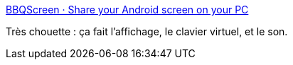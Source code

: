 :jbake-type: post
:jbake-status: published
:jbake-title: BBQScreen · Share your Android screen on your PC
:jbake-tags: software,freeware,windows,linux,macosx,android,remote,_mois_août,_année_2016
:jbake-date: 2016-08-11
:jbake-depth: ../
:jbake-uri: shaarli/1470906277000.adoc
:jbake-source: https://nicolas-delsaux.hd.free.fr/Shaarli?searchterm=https%3A%2F%2Fscreen.bbqdroid.org%2F&searchtags=software+freeware+windows+linux+macosx+android+remote+_mois_ao%C3%BBt+_ann%C3%A9e_2016
:jbake-style: shaarli

https://screen.bbqdroid.org/[BBQScreen · Share your Android screen on your PC]

Très chouette : ça fait l'affichage, le clavier virtuel, et le son.
